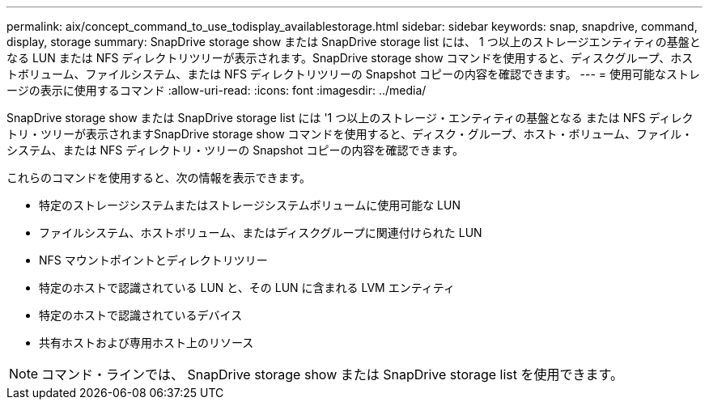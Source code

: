 ---
permalink: aix/concept_command_to_use_todisplay_availablestorage.html 
sidebar: sidebar 
keywords: snap, snapdrive, command, display, storage 
summary: SnapDrive storage show または SnapDrive storage list には、 1 つ以上のストレージエンティティの基盤となる LUN または NFS ディレクトリツリーが表示されます。SnapDrive storage show コマンドを使用すると、ディスクグループ、ホストボリューム、ファイルシステム、または NFS ディレクトリツリーの Snapshot コピーの内容を確認できます。 
---
= 使用可能なストレージの表示に使用するコマンド
:allow-uri-read: 
:icons: font
:imagesdir: ../media/


[role="lead"]
SnapDrive storage show または SnapDrive storage list には '1 つ以上のストレージ・エンティティの基盤となる または NFS ディレクトリ・ツリーが表示されますSnapDrive storage show コマンドを使用すると、ディスク・グループ、ホスト・ボリューム、ファイル・システム、または NFS ディレクトリ・ツリーの Snapshot コピーの内容を確認できます。

これらのコマンドを使用すると、次の情報を表示できます。

* 特定のストレージシステムまたはストレージシステムボリュームに使用可能な LUN
* ファイルシステム、ホストボリューム、またはディスクグループに関連付けられた LUN
* NFS マウントポイントとディレクトリツリー
* 特定のホストで認識されている LUN と、その LUN に含まれる LVM エンティティ
* 特定のホストで認識されているデバイス
* 共有ホストおよび専用ホスト上のリソース



NOTE: コマンド・ラインでは、 SnapDrive storage show または SnapDrive storage list を使用できます。
